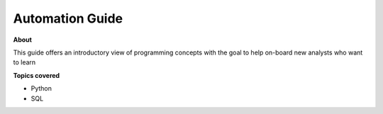 ========================
Automation Guide
========================

**About**

This guide offers an introductory view of programming concepts
with the goal to help on-board new analysts who want to learn


**Topics covered**

- Python
- SQL


